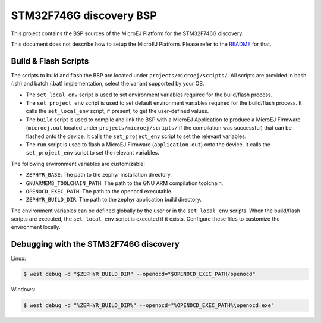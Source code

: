 .. 
	Copyright 2019-2021 MicroEJ Corp. All rights reserved.
	This library is provided in source code for use, modification and test, subject to license terms.
	Any modification of the source code will break MicroEJ Corp. warranties on the whole library.

.. |BOARD_NAME| replace:: STM32F746G discovery
.. |BOARD_REVISION| replace:: A01
.. |PLATFORM_NAME| replace:: STM32F746G Platform
.. |PLATFORM_VER| replace:: 0.1.0
.. |RCP| replace:: MICROEJ SDK
.. |PLATFORM| replace:: MicroEJ Platform
.. |PLATFORMS| replace:: MicroEJ Platforms
.. |SIM| replace:: MicroEJ Simulator
.. |ARCH| replace:: MicroEJ Architecture
.. |CIDE| replace:: MICROEJ SDK
.. |RTOS| replace:: Zephyr RTOS
.. |MANUFACTURER| replace:: STMicroelectronics

.. _README: ./../../../README.rst
.. _RELEASE NOTES: ./../../../RELEASE_NOTES.rst
.. _CHANGELOG: ./../../../CHANGELOG.rst

================
|BOARD_NAME| BSP
================

This project contains the BSP sources of the |PLATFORM| for the
|BOARD_NAME|.

This document does not describe how to setup the |PLATFORM|.  Please
refer to the `README`_ for that.

Build & Flash Scripts
=====================

The scripts to build and flash the BSP are located under ``projects/microej/scripts/``.
All scripts are provided in bash (.sh) and batch (.bat) implementation, select the variant supported by your OS.

- The ``set_local_env`` script is used to set environment variables required for the build/flash process.
  
- The ``set_project_env`` script is used to set default environment variables required for the build/flash process.
  It calls the ``set_local_env`` script, if present, to get the user-defined values.
  
- The ``build`` script is used to compile and link the BSP with a
  MicroEJ Application to produce a MicroEJ Firmware
  (``microej.out`` located under ``projects/microej/scripts/`` if the compilation was successful) that can be flashed onto the device. 
  It calls the ``set_project_env`` script to set the relevant variables.

- The ``run`` script is used to flash a MicroEJ Firmware
  (``application.out``) onto the device. It calls the ``set_project_env`` script to set the relevant variables.

The following environment variables are customizable: 

- ``ZEPHYR_BASE``: The path to the zephyr installation directory.
- ``GNUARMEMB_TOOLCHAIN_PATH``: The path to the GNU ARM compilation toolchain.
- ``OPENOCD_EXEC_PATH``: The path to the openocd executable.
- ``ZEPHYR_BUILD_DIR``: The path to the zephyr application build directory.

The environment variables can be defined globally by the user or in
the ``set_local_env`` scripts.  When the build/flash scripts
are executed, the ``set_local_env`` script is executed if it exists.
Configure these files to customize the environment locally.

Debugging with the |BOARD_NAME|
===============================

Linux:

.. code-block:: sh

      $ west debug -d "$ZEPHYR_BUILD_DIR" --openocd="$OPENOCD_EXEC_PATH/openocd"
	  
Windows:

.. code-block:: sh

      $ west debug -d "%ZEPHYR_BUILD_DIR%" --openocd="%OPENOCD_EXEC_PATH%\openocd.exe"
